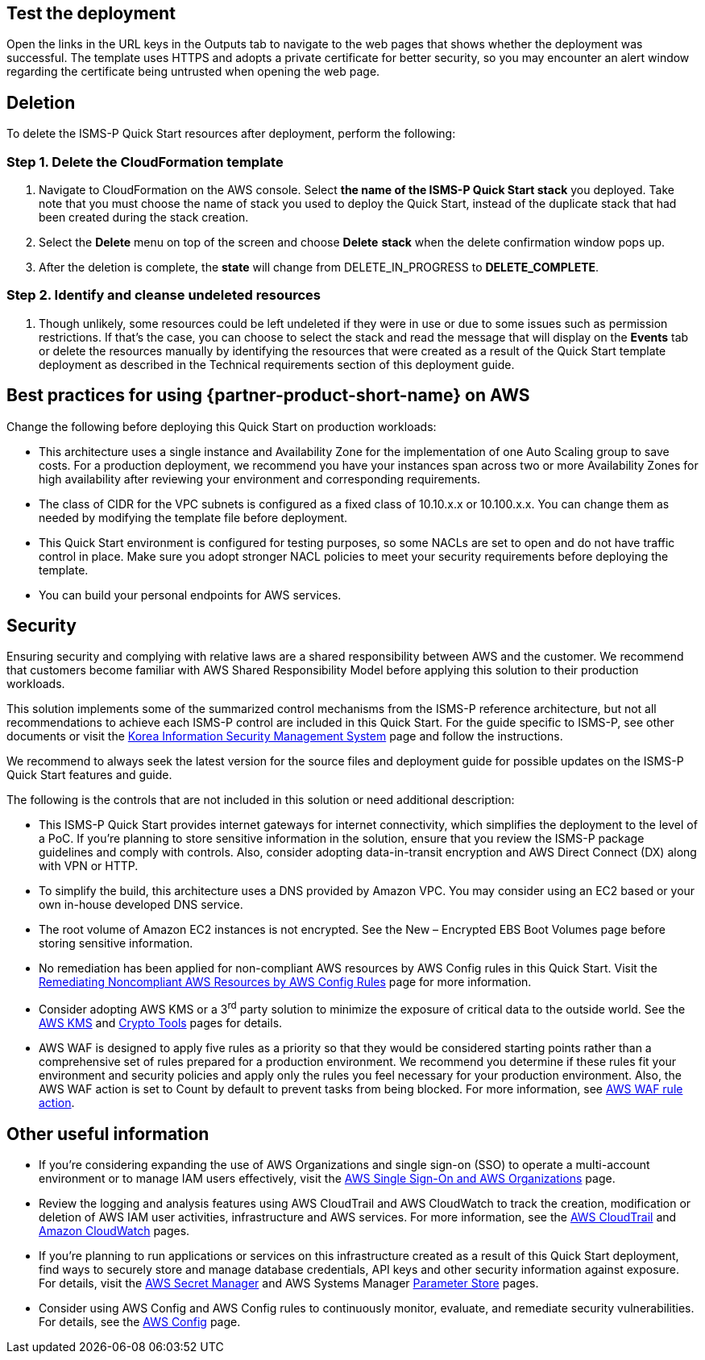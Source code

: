 // Add steps as necessary for accessing the software, post-configuration, and testing. Don’t include full usage instructions for your software, but add links to your product documentation for that information.
//Should any sections not be applicable, remove them

== Test the deployment
Open the links in the URL keys in the Outputs tab to navigate to the web pages that shows whether the deployment was successful. The template uses HTTPS and adopts a private certificate for better security, so you may encounter an alert window regarding the certificate being untrusted when opening the web page.

== Deletion
To delete the ISMS-P Quick Start resources after deployment, perform the following:

[[step-1.-delete-the-cloudformation-template]]
=== Step 1. Delete the CloudFormation template

1.  Navigate to CloudFormation on the AWS console. Select *the name of the ISMS-P Quick Start stack* you deployed. Take note that you must choose the name of stack you used to deploy the Quick Start, instead of the duplicate stack that had been created during the stack creation.
2.  Select the *Delete* menu on top of the screen and choose *Delete* *stack* when the delete confirmation window pops up.
3.  After the deletion is complete, the *state* will change from DELETE_IN_PROGRESS to *DELETE_COMPLETE*.

[[step-2.-identify-and-cleanse-undeleted-resources]]
=== Step 2. Identify and cleanse undeleted resources

1.  Though unlikely, some resources could be left undeleted if they were in use or due to some issues such as permission restrictions. If that’s the case, you can choose to select the stack and read the message that will display on the *Events* tab or delete the resources manually by identifying the resources that were created as a result of the Quick Start template deployment as described in the Technical requirements section of this deployment guide.

== Best practices for using {partner-product-short-name} on AWS

Change the following before deploying this Quick Start on production workloads:

* This architecture uses a single instance and Availability Zone for the implementation of one Auto Scaling group to save costs. For a production deployment, we recommend you have your instances span across two or more Availability Zones for high availability after reviewing your environment and corresponding requirements.
* The class of CIDR for the VPC subnets is configured as a fixed class of 10.10.x.x or 10.100.x.x. You can change them as needed by modifying the template file before deployment.
* This Quick Start environment is configured for testing purposes, so some NACLs are set to open and do not have traffic control in place. Make sure you adopt stronger NACL policies to meet your security requirements before deploying the template.
* You can build your personal endpoints for AWS services.

== Security

Ensuring security and complying with relative laws are a shared responsibility between AWS and the customer. We recommend that customers become familiar with AWS Shared Responsibility Model before applying this solution to their production workloads.

This solution implements some of the summarized control mechanisms from the ISMS-P reference architecture, but not all recommendations to achieve each ISMS-P control are included in this Quick Start. For the guide specific to ISMS-P, see other documents or visit the https://aws.amazon.com/ko/compliance/k-isms/?nc1=h_ls[Korea Information Security Management System] page and follow the instructions.

We recommend to always seek the latest version for the source files and deployment guide for possible updates on the ISMS-P Quick Start features and guide.

The following is the controls that are not included in this solution or need additional description:

* This ISMS-P Quick Start provides internet gateways for internet connectivity, which simplifies the deployment to the level of a PoC. If you’re planning to store sensitive information in the solution, ensure that you review the ISMS-P package guidelines and comply with controls. Also, consider adopting data-in-transit encryption and AWS Direct Connect (DX) along with VPN or HTTP.
* To simplify the build, this architecture uses a DNS provided by Amazon VPC. You may consider using an EC2 based or your own in-house developed DNS service.
* The root volume of Amazon EC2 instances is not encrypted. See the New – Encrypted EBS Boot Volumes page before storing sensitive information.
* No remediation has been applied for non-compliant AWS resources by AWS Config rules in this Quick Start. Visit the https://docs.aws.amazon.com/ko_kr/config/latest/developerguide/remediation.html[Remediating Noncompliant AWS Resources by AWS Config Rules] page for more information.
* Consider adopting AWS KMS or a 3^rd^ party solution to minimize the exposure of critical data to the outside world. See the https://docs.aws.amazon.com/ko_kr/kms/?id=docs_gateway[AWS KMS] and https://docs.aws.amazon.com/ko_kr/aws-crypto-tools/?id=docs_gateway[Crypto Tools] pages for details.
* AWS WAF is designed to apply five rules as a priority so that they would be considered starting points rather than a comprehensive set of rules prepared for a production environment. We recommend you determine if these rules fit your environment and security policies and apply only the rules you feel necessary for your production environment. Also, the AWS WAF action is set to Count by default to prevent tasks from being blocked. For more information, see https://docs.aws.amazon.com/waf/latest/developerguide/waf-rule-action.html[AWS WAF rule action].


== Other useful information

* If you’re considering expanding the use of AWS Organizations and single sign-on (SSO) to operate a multi-account environment or to manage IAM users effectively, visit the https://docs.aws.amazon.com/ko_kr/organizations/latest/userguide/services-that-can-integrate-peregrine.html[AWS Single Sign-On and AWS Organizations] page.

* Review the logging and analysis features using AWS CloudTrail and AWS CloudWatch to track the creation, modification or deletion of AWS IAM user activities, infrastructure and AWS services. For more information, see the https://docs.aws.amazon.com/ko_kr/cloudtrail/index.html[AWS CloudTrail] and https://aws.amazon.com/ko/cloudwatch/features/[Amazon CloudWatch] pages.
* If you’re planning to run applications or services on this infrastructure created as a result of this Quick Start deployment, find ways to securely store and manage database credentials, API keys and other security information against exposure. For details, visit the https://aws.amazon.com/ko/secrets-manager/[AWS Secret Manager] and AWS Systems Manager https://docs.aws.amazon.com/ko_kr/systems-manager/latest/userguide/systems-manager-parameter-store.html[Parameter Store] pages.
* Consider using AWS Config and AWS Config rules to continuously monitor, evaluate, and remediate security vulnerabilities. For details, see the https://aws.amazon.com/ko/config/[AWS Config] page.
